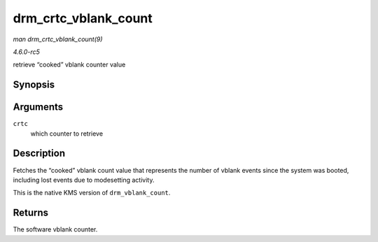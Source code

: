 .. -*- coding: utf-8; mode: rst -*-

.. _API-drm-crtc-vblank-count:

=====================
drm_crtc_vblank_count
=====================

*man drm_crtc_vblank_count(9)*

*4.6.0-rc5*

retrieve “cooked” vblank counter value


Synopsis
========

.. c:function:: u32 drm_crtc_vblank_count( struct drm_crtc * crtc )

Arguments
=========

``crtc``
    which counter to retrieve


Description
===========

Fetches the “cooked” vblank count value that represents the number of
vblank events since the system was booted, including lost events due to
modesetting activity.

This is the native KMS version of ``drm_vblank_count``.


Returns
=======

The software vblank counter.


.. ------------------------------------------------------------------------------
.. This file was automatically converted from DocBook-XML with the dbxml
.. library (https://github.com/return42/sphkerneldoc). The origin XML comes
.. from the linux kernel, refer to:
..
.. * https://github.com/torvalds/linux/tree/master/Documentation/DocBook
.. ------------------------------------------------------------------------------
